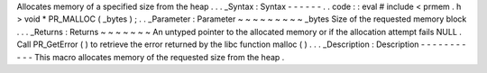 Allocates
memory
of
a
specified
size
from
the
heap
.
.
.
_Syntax
:
Syntax
-
-
-
-
-
-
.
.
code
:
:
eval
#
include
<
prmem
.
h
>
void
*
PR_MALLOC
(
_bytes
)
;
.
.
_Parameter
:
Parameter
~
~
~
~
~
~
~
~
~
_bytes
Size
of
the
requested
memory
block
.
.
.
_Returns
:
Returns
~
~
~
~
~
~
~
An
untyped
pointer
to
the
allocated
memory
or
if
the
allocation
attempt
fails
NULL
.
Call
PR_GetError
(
)
to
retrieve
the
error
returned
by
the
libc
function
malloc
(
)
.
.
.
_Description
:
Description
-
-
-
-
-
-
-
-
-
-
-
This
macro
allocates
memory
of
the
requested
size
from
the
heap
.
